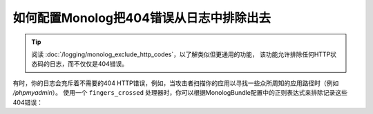 .. index::
   single: Logging
   single: Logging; Exclude 404 Errors
   single: Monolog; Exclude 404 Errors

如何配置Monolog把404错误从日志中排除出去
===========================================================

.. tip::

    阅读 :doc:`/logging/monolog_exclude_http_codes`，以了解类似但更通用的功能，
    该功能允许排除任何HTTP状态码的日志，而不仅仅是404错误。

有时，你的日志会充斥着不需要的404 HTTP错误，例如，当攻击者扫描你的应用以寻找一些众所周知的应用路径时（例如 `/phpmyadmin`）。
使用一个 ``fingers_crossed`` 处理器时，你可以根据MonologBu​​ndle配置中的正则表达式来排除记录这些404错误：

.. configuration-block::

    .. code-block:: yaml

        # config/packages/prod/monolog.yaml
        monolog:
            handlers:
                main:
                    # ...
                    type: fingers_crossed
                    handler: ...
                    excluded_404s:
                        - ^/phpmyadmin

    .. code-block:: xml

        <!-- config/packages/prod/monolog.xml -->
        <container xmlns="http://symfony.com/schema/dic/services"
            xmlns:xsi="http://www.w3.org/2001/XMLSchema-instance"
            xmlns:monolog="http://symfony.com/schema/dic/monolog"
            xsi:schemaLocation="http://symfony.com/schema/dic/services
                https://symfony.com/schema/dic/services/services-1.0.xsd
                http://symfony.com/schema/dic/monolog
                https://symfony.com/schema/dic/monolog/monolog-1.0.xsd">

            <monolog:config>
                <monolog:handler type="fingers_crossed" name="main" handler="...">
                    <!-- ... -->
                    <monolog:excluded-404>^/phpmyadmin</monolog:excluded-404>
                </monolog:handler>
            </monolog:config>
        </container>

    .. code-block:: php

        // config/packages/prod/monolog.php
        $container->loadFromExtension('monolog', [
            'handlers' => [
                'main' => [
                    // ...
                    'type'          => 'fingers_crossed',
                    'handler'       => ...,
                    'excluded_404s' => [
                        '^/phpmyadmin',
                    ],
                ],
            ],
        ]);
